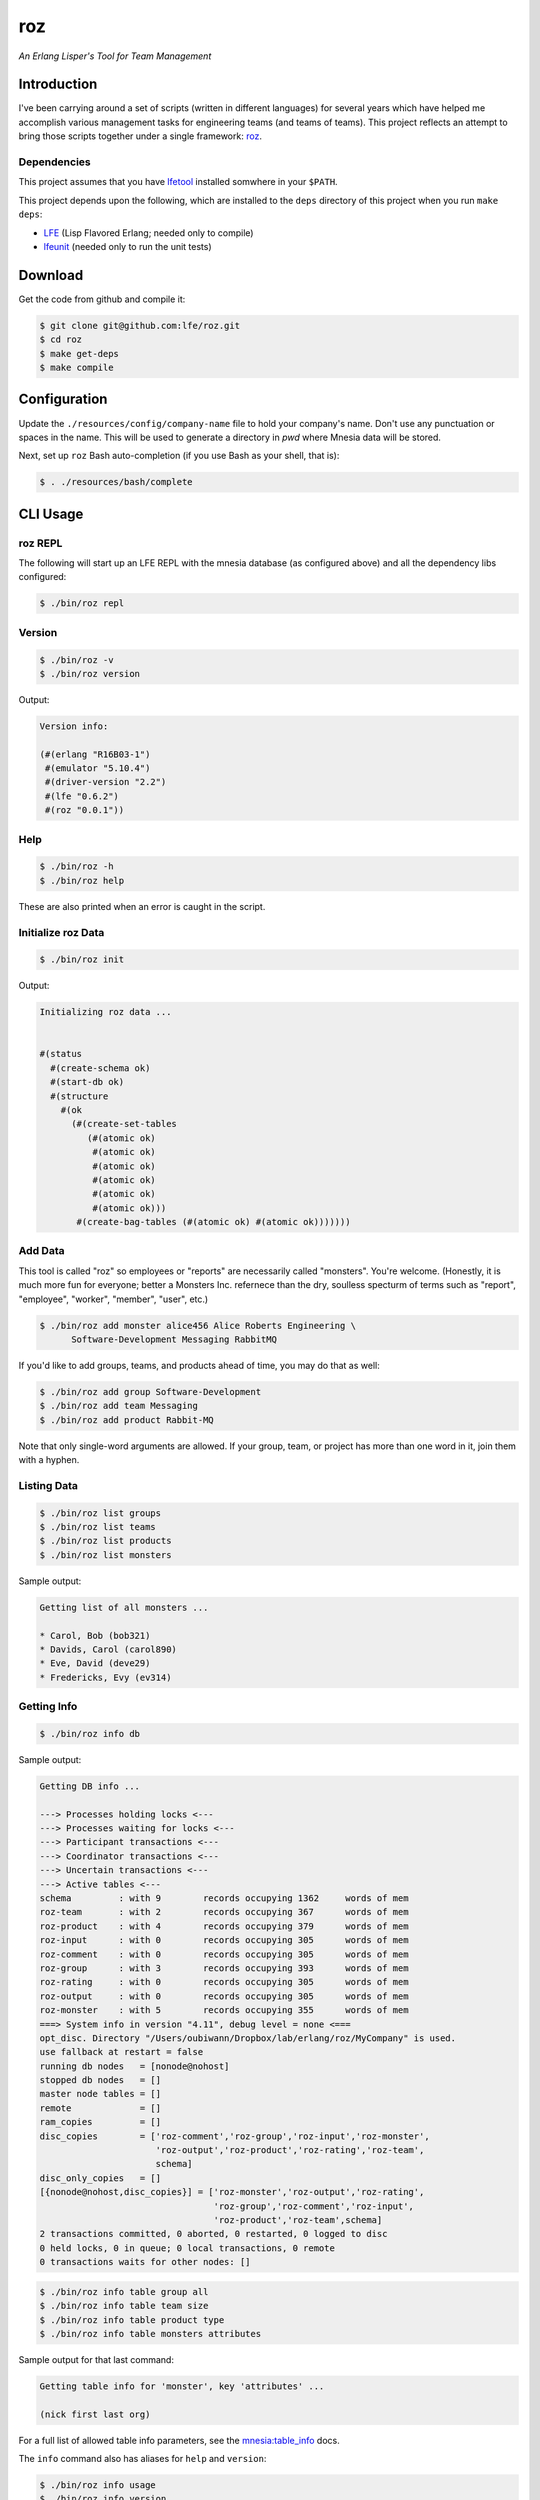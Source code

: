 ###
roz
###

.. image:: resources/images/Roz-transback-sml.png

*An Erlang Lisper's Tool for Team Management*


Introduction
============

I've been carrying around a set of scripts (written in different languages)
for several years which have helped me accomplish various management tasks
for engineering teams (and teams of teams). This project reflects an attempt
to bring those scripts together under a single framework: `roz`_.


Dependencies
------------

This project assumes that you have `lfetool`_ installed somwhere in your
``$PATH``.

This project depends upon the following, which are installed to the ``deps``
directory of this project when you run ``make deps``:

* `LFE`_ (Lisp Flavored Erlang; needed only to compile)
* `lfeunit`_ (needed only to run the unit tests)


Download
========

Get the code from github and compile it:

.. code:: bash

    $ git clone git@github.com:lfe/roz.git
    $ cd roz
    $ make get-deps
    $ make compile


Configuration
=============

Update the ``./resources/config/company-name`` file to hold your company's
name. Don't use any punctuation or spaces in the name. This will be used to
generate a directory in `pwd` where Mnesia data will be stored.

Next, set up ``roz`` Bash auto-completion (if you use Bash as your shell,
that is):

.. code:: bash

  $ . ./resources/bash/complete


CLI Usage
=========


roz REPL
--------

The following will start up an LFE REPL with the mnesia database (as
configured above) and all the dependency libs configured:

.. code:: bash

    $ ./bin/roz repl


Version
-------

.. code:: bash

    $ ./bin/roz -v
    $ ./bin/roz version

Output:

.. code:: cl

    Version info:

    (#(erlang "R16B03-1")
     #(emulator "5.10.4")
     #(driver-version "2.2")
     #(lfe "0.6.2")
     #(roz "0.0.1"))


Help
----

.. code:: bash

    $ ./bin/roz -h
    $ ./bin/roz help

These are also printed when an error is caught in the script.


Initialize roz Data
-------------------

.. code:: bash

    $ ./bin/roz init
    
Output:

.. code:: cl

    Initializing roz data ...


    #(status
      #(create-schema ok)
      #(start-db ok)
      #(structure
        #(ok
          (#(create-set-tables
             (#(atomic ok)
              #(atomic ok)
              #(atomic ok)
              #(atomic ok)
              #(atomic ok)
              #(atomic ok)))
           #(create-bag-tables (#(atomic ok) #(atomic ok)))))))

Add Data
--------

This tool is called "roz" so employees or "reports" are necessarily called
"monsters". You're welcome. (Honestly, it is much more fun for everyone;
better a Monsters Inc. refernece than the dry, soulless specturm of terms
such as "report", "employee", "worker", "member", "user", etc.)

.. code:: bash

    $ ./bin/roz add monster alice456 Alice Roberts Engineering \
          Software-Development Messaging RabbitMQ

If you'd like to add groups, teams, and products ahead of time, you may do
that as well:

.. code:: bash

    $ ./bin/roz add group Software-Development
    $ ./bin/roz add team Messaging
    $ ./bin/roz add product Rabbit-MQ

Note that only single-word arguments are allowed. If your group, team, or
project has more than one word in it, join them with a hyphen.


Listing Data
------------

.. code:: bash

    $ ./bin/roz list groups
    $ ./bin/roz list teams
    $ ./bin/roz list products
    $ ./bin/roz list monsters

Sample output:

.. code:: bash

    Getting list of all monsters ...

    * Carol, Bob (bob321)
    * Davids, Carol (carol890)
    * Eve, David (deve29)
    * Fredericks, Evy (ev314)


Getting Info
------------

.. code:: bash

    $ ./bin/roz info db

Sample output:

.. code:: erlang

    Getting DB info ...

    ---> Processes holding locks <---
    ---> Processes waiting for locks <---
    ---> Participant transactions <---
    ---> Coordinator transactions <---
    ---> Uncertain transactions <---
    ---> Active tables <---
    schema         : with 9        records occupying 1362     words of mem
    roz-team       : with 2        records occupying 367      words of mem
    roz-product    : with 4        records occupying 379      words of mem
    roz-input      : with 0        records occupying 305      words of mem
    roz-comment    : with 0        records occupying 305      words of mem
    roz-group      : with 3        records occupying 393      words of mem
    roz-rating     : with 0        records occupying 305      words of mem
    roz-output     : with 0        records occupying 305      words of mem
    roz-monster    : with 5        records occupying 355      words of mem
    ===> System info in version "4.11", debug level = none <===
    opt_disc. Directory "/Users/oubiwann/Dropbox/lab/erlang/roz/MyCompany" is used.
    use fallback at restart = false
    running db nodes   = [nonode@nohost]
    stopped db nodes   = []
    master node tables = []
    remote             = []
    ram_copies         = []
    disc_copies        = ['roz-comment','roz-group','roz-input','roz-monster',
                          'roz-output','roz-product','roz-rating','roz-team',
                          schema]
    disc_only_copies   = []
    [{nonode@nohost,disc_copies}] = ['roz-monster','roz-output','roz-rating',
                                     'roz-group','roz-comment','roz-input',
                                     'roz-product','roz-team',schema]
    2 transactions committed, 0 aborted, 0 restarted, 0 logged to disc
    0 held locks, 0 in queue; 0 local transactions, 0 remote
    0 transactions waits for other nodes: []

.. code:: bash

    $ ./bin/roz info table group all
    $ ./bin/roz info table team size
    $ ./bin/roz info table product type
    $ ./bin/roz info table monsters attributes
    
Sample output for that last command:

.. code:: cl

    Getting table info for 'monster', key 'attributes' ...

    (nick first last org)

For a full list of allowed table info parameters, see the
`mnesia:table_info`_ docs.

The ``info`` command also has aliases for ``help`` and ``version``:

.. code:: bash

    $ ./bin/roz info usage
    $ ./bin/roz info version


.. Links
.. -----
.. _LFE: https://github.com/rvirding/lfe
.. _lfeunit: https://github.com/lfe/lfeunit
.. _lfetool: https://github.com/lfe/lfetool
.. _roz: http://www.youtube.com/watch?v=RtWBlDC2-ss#t=16s
.. _mnesia:table_info: http://www.erlang.org/doc/man/mnesia.html#table_info-2

